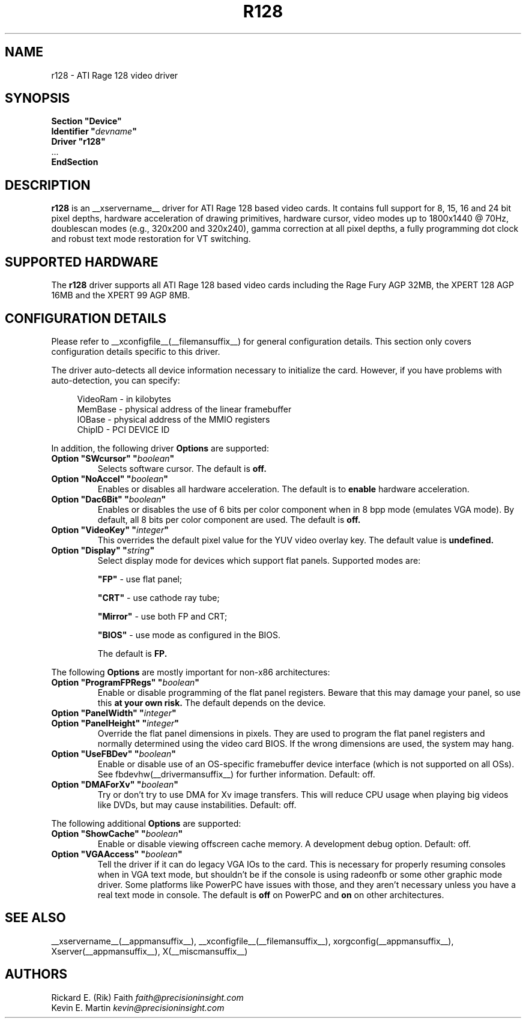 .\" $XFree86: xc/programs/Xserver/hw/xfree86/drivers/ati/r128.man,v 1.3 2001/06/01 02:10:05 dawes Exp $
.\" shorthand for double quote that works everywhere.
.ds q \N'34'
.TH R128 __drivermansuffix__ __vendorversion__
.SH NAME
r128 \- ATI Rage 128 video driver
.SH SYNOPSIS
.nf
.B "Section \*qDevice\*q"
.BI "  Identifier \*q"  devname \*q
.B  "  Driver \*qr128\*q"
\ \ ...
.B EndSection
.fi
.SH DESCRIPTION
.B r128
is an __xservername__ driver for ATI Rage 128 based video cards.  It contains
full support for 8, 15, 16 and 24 bit pixel depths, hardware
acceleration of drawing primitives, hardware cursor, video modes up to
1800x1440 @ 70Hz, doublescan modes (e.g., 320x200 and 320x240), gamma
correction at all pixel depths, a fully programming dot clock and robust
text mode restoration for VT switching.
.SH SUPPORTED HARDWARE
The
.B r128
driver supports all ATI Rage 128 based video cards including the Rage
Fury AGP 32MB, the XPERT 128 AGP 16MB and the XPERT 99 AGP 8MB.
.SH CONFIGURATION DETAILS
Please refer to __xconfigfile__(__filemansuffix__) for general configuration
details.  This section only covers configuration details specific to this
driver.
.PP
The driver auto-detects all device information necessary to initialize
the card.  However, if you have problems with auto-detection, you can
specify:
.PP
.RS 4
VideoRam - in kilobytes
.br
MemBase  - physical address of the linear framebuffer
.br
IOBase   - physical address of the MMIO registers
.br
ChipID   - PCI DEVICE ID
.RE
.PP
In addition, the following driver
.B Options
are supported:
.TP
.BI "Option \*qSWcursor\*q \*q" boolean \*q
Selects software cursor.  The default is
.B off.
.TP
.BI "Option \*qNoAccel\*q \*q" boolean \*q
Enables or disables all hardware acceleration.  The default is to
.B enable
hardware acceleration.
.TP
.BI "Option \*qDac6Bit\*q \*q" boolean \*q
Enables or disables the use of 6 bits per color component when in 8 bpp
mode (emulates VGA mode).  By default, all 8 bits per color component
are used.  The default is
.B off.
.TP
.BI "Option \*qVideoKey\*q \*q" integer \*q
This overrides the default pixel value for the YUV video overlay key.
The default value is
.B undefined.
.TP
.BI "Option \*qDisplay\*q \*q" string \*q
Select display mode for devices which support flat panels. Supported modes are:

.B \*qFP\*q
- use flat panel;

.B \*qCRT\*q
- use cathode ray tube;

.B \*qMirror\*q
- use both FP and CRT;

.B \*qBIOS\*q
- use mode as configured in the BIOS.

The default is
.B FP.

.PP
The following
.B Options
are mostly important for non-x86 architectures:
.TP
.BI "Option \*qProgramFPRegs\*q \*q" boolean \*q
Enable or disable programming of the flat panel registers.
Beware that this may damage your panel, so use this
.B at your own risk.
The default depends on the device.
.TP
.BI "Option \*qPanelWidth\*q \*q" integer \*q
.TP
.BI "Option \*qPanelHeight\*q \*q" integer \*q
Override the flat panel dimensions in pixels. They are used to program the flat panel
registers and normally determined using the video card BIOS. If the wrong dimensions
are used, the system may hang.
.TP
.BI "Option \*qUseFBDev\*q \*q" boolean \*q
Enable or disable use of an OS-specific framebuffer device interface
(which is not supported on all OSs).  See fbdevhw(__drivermansuffix__)
for further information.
Default: off.
.TP
.BI "Option \*qDMAForXv\*q \*q" boolean \*q
Try or don't try to use DMA for Xv image transfers. This will reduce CPU
usage when playing big videos like DVDs, but may cause instabilities.
Default: off.

.PP
The following additional
.B Options
are supported:
.TP
.BI "Option \*qShowCache\*q \*q" boolean \*q
Enable or disable viewing offscreen cache memory.  A
development debug option.  Default: off.
.TP
.BI "Option \*qVGAAccess\*q \*q" boolean \*q
Tell the driver if it can do legacy VGA IOs to the card. This is
necessary for properly resuming consoles when in VGA text mode, but
shouldn't be if the console is using radeonfb or some other graphic
mode driver. Some platforms like PowerPC have issues with those, and they aren't
necessary unless you have a real text mode in console. The default is
.B off
on PowerPC and
.B on
on other architectures.

.SH "SEE ALSO"
__xservername__(__appmansuffix__), __xconfigfile__(__filemansuffix__), xorgconfig(__appmansuffix__), Xserver(__appmansuffix__), X(__miscmansuffix__)
.SH AUTHORS
.nf
Rickard E. (Rik) Faith   \fIfaith@precisioninsight.com\fP
Kevin E. Martin          \fIkevin@precisioninsight.com\fP
